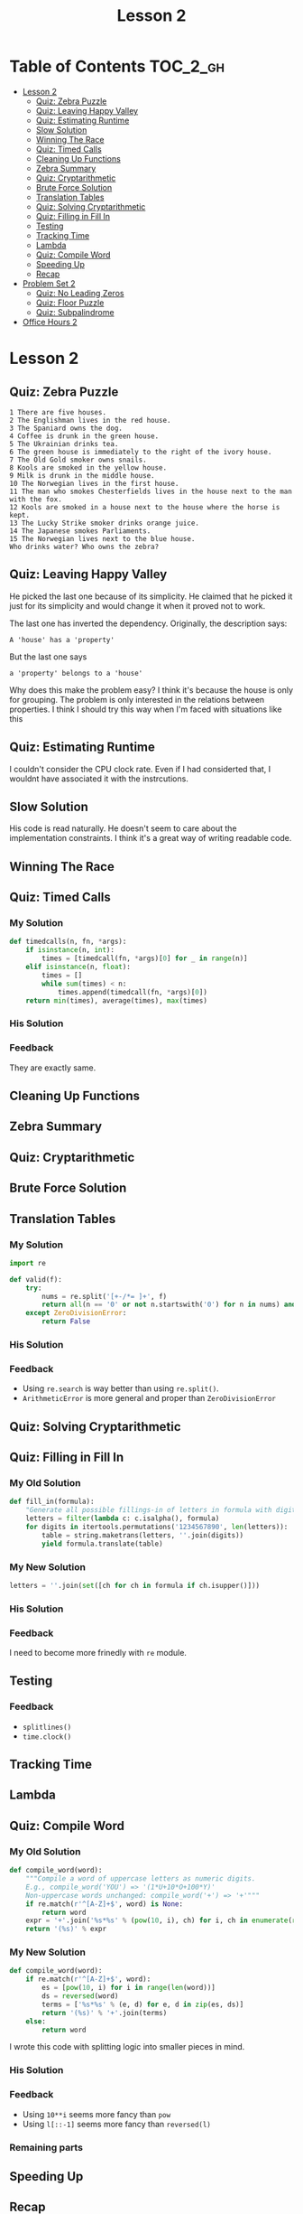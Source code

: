 #+TITLE: Lesson 2

* Table of Contents :TOC_2_gh:
- [[#lesson-2][Lesson 2]]
  - [[#quiz-zebra-puzzle][Quiz: Zebra Puzzle]]
  -  [[#quiz-leaving-happy-valley][Quiz: Leaving Happy Valley]]
  - [[#quiz-estimating-runtime][Quiz: Estimating Runtime]]
  - [[#slow-solution][Slow Solution]]
  - [[#winning-the-race][Winning The Race]]
  - [[#quiz-timed-calls][Quiz: Timed Calls]]
  - [[#cleaning-up-functions][Cleaning Up Functions]]
  - [[#zebra-summary][Zebra Summary]]
  - [[#quiz-cryptarithmetic][Quiz: Cryptarithmetic]]
  - [[#brute-force-solution][Brute Force Solution]]
  - [[#translation-tables][Translation Tables]]
  - [[#quiz-solving-cryptarithmetic][Quiz: Solving Cryptarithmetic]]
  - [[#quiz-filling-in-fill-in][Quiz: Filling in Fill In]]
  - [[#testing][Testing]]
  - [[#tracking-time][Tracking Time]]
  - [[#lambda][Lambda]]
  - [[#quiz-compile-word][Quiz: Compile Word]]
  - [[#speeding-up][Speeding Up]]
  - [[#recap][Recap]]
- [[#problem-set-2][Problem Set 2]]
  - [[#quiz-no-leading-zeros][Quiz: No Leading Zeros]]
  - [[#quiz-floor-puzzle][Quiz: Floor Puzzle]]
  - [[#quiz-subpalindrome][Quiz: Subpalindrome]]
- [[#office-hours-2][Office Hours 2]]

* Lesson 2
** Quiz: Zebra Puzzle
#+BEGIN_EXAMPLE
  1 There are five houses.
  2 The Englishman lives in the red house.
  3 The Spaniard owns the dog.
  4 Coffee is drunk in the green house.
  5 The Ukrainian drinks tea.
  6 The green house is immediately to the right of the ivory house.
  7 The Old Gold smoker owns snails.
  8 Kools are smoked in the yellow house.
  9 Milk is drunk in the middle house.
  10 The Norwegian lives in the first house.
  11 The man who smokes Chesterfields lives in the house next to the man with the fox.
  12 Kools are smoked in a house next to the house where the horse is kept.
  13 The Lucky Strike smoker drinks orange juice.
  14 The Japanese smokes Parliaments.
  15 The Norwegian lives next to the blue house.
  Who drinks water? Who owns the zebra?
#+END_EXAMPLE

[[file:_img/screenshot_2017-01-18_11-54-14.png]]

**  Quiz: Leaving Happy Valley
[[file:_img/screenshot_2017-01-18_11-59-09.png]]

[[file:_img/screenshot_2017-01-18_12-00-49.png]]

He picked the last one because of its simplicity.
He claimed that he picked it just for its simplicity and
would change it when it proved not to work.

The last one has inverted the dependency.  Originally, the description says:
  : A 'house' has a 'property'

But the last one says 
  : a 'property' belongs to a 'house'

Why does this make the problem easy?
I think it's because the house is only for grouping.
The problem is only interested in the relations between properties.
I think I should try this way when I'm faced with situations like this

** Quiz: Estimating Runtime
[[file:_img/screenshot_2017-01-18_12-06-00.png]]

I couldn't consider the CPU clock rate.
Even if I had considerted that, I wouldnt have associated it
with the instrcutions.

** Slow Solution

[[file:_img/screenshot_2017-01-18_12-42-32.png]]

His code is read naturally.  He doesn't seem to care about the implementation constraints.
I think it's a great way of writing readable code.

** Winning The Race
[[file:_img/screenshot_2017-01-19_12-15-57.png]]

** Quiz: Timed Calls
[[file:_img/screenshot_2017-01-19_12-19-31.png]]

*** My Solution
#+BEGIN_SRC python
  def timedcalls(n, fn, *args):
      if isinstance(n, int):
          times = [timedcall(fn, *args)[0] for _ in range(n)]
      elif isinstance(n, float):
          times = []
          while sum(times) < n:
              times.append(timedcall(fn, *args)[0])
      return min(times), average(times), max(times)
#+END_SRC
*** His Solution
[[file:_img/screenshot_2017-01-19_12-22-28.png]]

*** Feedback
They are exactly same.
** Cleaning Up Functions
[[file:_img/screenshot_2017-01-19_12-24-21.png]]

[[file:_img/screenshot_2017-01-19_12-26-58.png]]

** Zebra Summary
[[file:_img/screenshot_2017-01-20_12-32-43.png]]

** Quiz: Cryptarithmetic
[[file:_img/screenshot_2017-01-20_12-33-26.png]]

** Brute Force Solution
[[file:_img/screenshot_2017-01-20_12-36-02.png]]

[[file:_img/screenshot_2017-01-20_12-37-48.png]]

** Translation Tables
*** My Solution
#+BEGIN_SRC python
  import re

  def valid(f):
      try:
          nums = re.split('[+-/*= ]+', f)
          return all(n == '0' or not n.startswith('0') for n in nums) and eval(f) is True
      except ZeroDivisionError:
          return False
#+END_SRC
*** His Solution
[[file:_img/screenshot_2017-01-20_13-56-56.png]]

*** Feedback
- Using ~re.search~ is way better than using ~re.split()~.
- ~ArithmeticError~ is more general and proper than ~ZeroDivisionError~

** Quiz: Solving Cryptarithmetic
[[file:_img/screenshot_2017-01-21_15-00-27.png]]

** Quiz: Filling in Fill In
*** My Old Solution
#+BEGIN_SRC python
  def fill_in(formula):
      "Generate all possible fillings-in of letters in formula with digits."
      letters = filter(lambda c: c.isalpha(), formula)
      for digits in itertools.permutations('1234567890', len(letters)):
          table = string.maketrans(letters, ''.join(digits))
          yield formula.translate(table)
#+END_SRC

*** My New Solution
#+BEGIN_SRC python
  letters = ''.join(set([ch for ch in formula if ch.isupper()]))
#+END_SRC

*** His Solution
[[file:_img/screenshot_2017-01-21_15-14-06.png]]

*** Feedback
I need to become more frinedly with ~re~ module.

** Testing


[[file:_img/screenshot_2017-01-21_15-16-15.png]]

*** Feedback
- ~splitlines()~
- ~time.clock()~

** Tracking Time
[[file:_img/screenshot_2017-01-21_15-20-14.png]]

[[file:_img/screenshot_2017-01-21_15-19-59.png]]

** Lambda
[[file:_img/screenshot_2017-01-21_20-04-38.png]]

** Quiz: Compile Word

[[file:_img/screenshot_2017-01-21_20-06-50.png]]

*** My Old Solution
#+BEGIN_SRC python
  def compile_word(word):
      """Compile a word of uppercase letters as numeric digits.
      E.g., compile_word('YOU') => '(1*U+10*O+100*Y)'
      Non-uppercase words unchanged: compile_word('+') => '+'"""
      if re.match(r'^[A-Z]+$', word) is None:
          return word
      expr = '+'.join('%s*%s' % (pow(10, i), ch) for i, ch in enumerate(reversed(word)))
      return '(%s)' % expr
#+END_SRC

*** My New Solution
#+BEGIN_SRC python
  def compile_word(word):
      if re.match(r'^[A-Z]+$', word):
          es = [pow(10, i) for i in range(len(word))]
          ds = reversed(word)
          terms = ['%s*%s' % (e, d) for e, d in zip(es, ds)]
          return '(%s)' % '+'.join(terms)
      else:
          return word
#+END_SRC

I wrote this code with splitting logic into smaller pieces in mind.

*** His Solution
[[file:_img/screenshot_2017-01-21_20-22-59.png]]

*** Feedback
- Using ~10**i~ seems more fancy than ~pow~
- Using ~l[::-1]~ seems more fancy than ~reversed(l)~

*** Remaining parts
[[file:_img/screenshot_2017-01-21_20-26-40.png]]

[[file:_img/screenshot_2017-01-21_20-27-15.png]]

** Speeding Up
[[file:_img/screenshot_2017-01-21_20-29-37.png]]

[[file:_img/screenshot_2017-01-21_20-29-52.png]]

** Recap
[[file:_img/screenshot_2017-01-21_20-31-36.png]]

* Problem Set 2
** Quiz: No Leading Zeros
*** My Solution
#+BEGIN_SRC python
  def compile_formula(formula, verbose=False):
      letters = ''.join(set(re.findall('[A-Z]', formula)))
      parms = ', '.join(letters)
      terms = re.split('([A-Z]+)', formula)
      tokens = map(compile_word, terms)
      heads = set([t[0] for t in terms if len(t) > 1 and t.isupper()])
      nonzero = ' and '.join('%s != 0' % h for h in heads)
      body = '(' + ''.join(tokens) + ')'
      pred = nonzero + ' and ' + body if nonzero else body
      f = 'lambda %s: %s' % (parms, pred)
      if verbose: print f
      return eval(f), letters
#+END_SRC

*** His Solution
[[file:_img/screenshot_2017-01-21_22-06-11.png]]

*** Feedback
Here is the docstring of ~re.findall~
#+BEGIN_EXAMPLE
  re
  findall(pattern, string, flags=0)

  Return a list of all non-overlapping matches in the string.

  If one or more groups are present in the pattern, return a
  list of groups; this will be a list of tuples if the pattern
  has more than one group.

  Empty matches are included in the result.
#+END_EXAMPLE

If I had known this before, I would have used this.

** Quiz: Floor Puzzle
*** My Old Solution
#+BEGIN_SRC python
  import itertools

  def floor_puzzle():
      for Hopper, Kay, Liskov, Perlis, Ritchie in itertools.permutations([1, 2, 3, 4, 5]):
          if (Hopper != 5 and
              Kay != 1 and
              Liskov != 1 and Liskov != 5 and
              Perlis > Kay and
              not adjacent(Ritchie, Liskov) and
              not adjacent(Liskov, Kay)):
              return [Hopper, Kay, Liskov, Perlis, Ritchie]

  def adjacent(a, b):
      return abs(a-b) ==1
#+END_SRC

*** My New Solution
#+BEGIN_SRC python
  import itertools

  def floor_puzzle():
      bottom, top = 1, 5
      floors = [1, 2, 3, 4, 5]
      return next([Hopper, Kay, Liskov, Perlis, Ritchie]
          for Hopper, Kay, Liskov, Perlis, Ritchie in itertools.permutations(floors)
          if Hopper is not top
          if Kay is not bottom
          if Liskov not in (top, bottom)
          if Perlis > Kay
          if not adjacent(Ritchie, Liskov)
          if not adjacent(Liskov, Kay))

  def adjacent(a, b):
      return abs(a - b) == 1
#+END_SRC

*** His Solution
[[file:_img/screenshot_2017-01-21_22-17-51.png]]

** Quiz: Subpalindrome
[[file:_img/screenshot_2017-01-21_22-22-21.png]]

*** My Old Solution
#+BEGIN_SRC python
  import collections
  import itertools

  def longest_subpalindrome_slice(text):
      "Return (i, j) such that text[i:j] is the longest palindrome in text."
      text = text.upper()

      ll, rr = 0, 0
      for i in range(len(text)-1):
          l, r = palindrome(text, i, i)
          if (r-l) > (rr-ll):
              ll, rr = l, r
          l, r = palindrome(text, i, i+1)
          if (r-l) > (rr-ll):
              ll, rr = l, r

      return ll, rr

  def palindrome(text, s, e):
      if s < 0 or e >= len(text) or text[s] != text[e]:
          return s+1, e
      else:
          return palindrome(text, s-1, e+1)
#+END_SRC

*** My New Solution
#+BEGIN_SRC python
  def longest_subpalindrome_slice(text):
      "Return (i, j) such that text[i:j] is the longest palindrome in text."
      if not text:
          return (0, 0)
      return longest(subpalindromes(text.lower()))

  def subpalindromes(text):
      for i in range(len(text)):
          yield subpalindrome(text, i, i)
          yield subpalindrome(text, i, i+1)

  def subpalindrome(text, l, r):
      N = len(text)
      if l >= 0 and r < N and text[l] == text[r]:
          return subpalindrome(text, l-1, r+1)
      else:
          return (l+1, r)  # last valid one
#+END_SRC

*** His Solution
[[file:_img/screenshot_2017-01-21_23-09-26.png]]

*** Feedback
It was hard to write ~subpalindrome~ function to be read naturally.
In his solution, he named it ~grow~ which is better than just ~subpalindrome~.
And most importantly, he tests ~whether it can grow~ not
~whether current state is valid and return previous valid one~ (mine).

I failed to write it in this way because I had only cared about the testing whether its valid.
Instead of that, I should have understood the condition and the output of the function.

I wrote my solution with this concept in mind:
#+BEGIN_SRC python
  def grow(text, l, r):
      if l > 0 and r < len(text) and text[l-1] == text[r]:
          return subpalindrome(text, l-1, r+1)
      else:
          return (l, r)
#+END_SRC

* Office Hours 2
- [[https://books.google.com/books?uid=8640673873589796416][Peter Norvig's Library]]
- Practice of Programming
- The Elements of Programming Style
- SICP
- Programming Pearls
